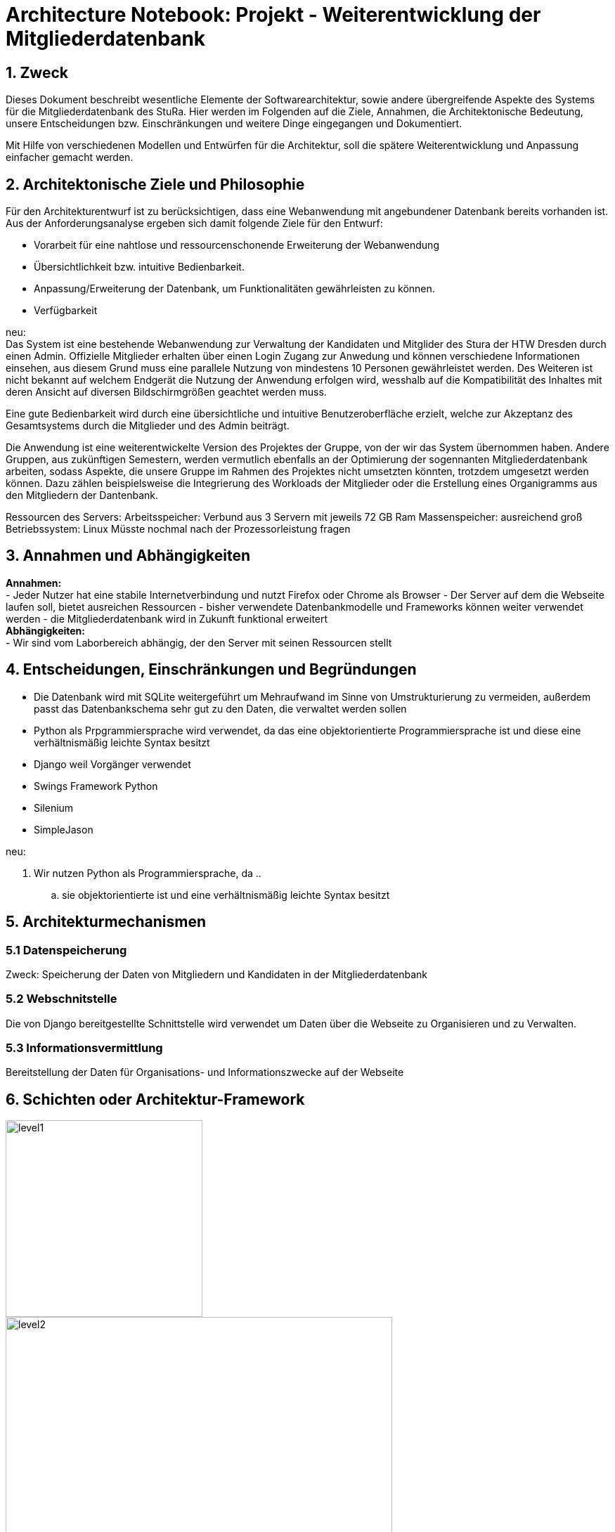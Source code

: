 = Architecture Notebook: Projekt - Weiterentwicklung der Mitgliederdatenbank

== 1. Zweck

Dieses Dokument beschreibt wesentliche  Elemente der Softwarearchitektur, sowie andere übergreifende Aspekte des Systems für die Mitgliederdatenbank des StuRa. Hier werden im Folgenden auf die Ziele, Annahmen, die Architektonische Bedeutung, unsere Entscheidungen bzw. Einschränkungen und weitere Dinge eingegangen und Dokumentiert.

Mit Hilfe von verschiedenen Modellen und Entwürfen für die Architektur, soll die spätere Weiterentwicklung und Anpassung einfacher gemacht werden.


== 2. Architektonische Ziele und Philosophie

Für den Architekturentwurf ist zu berücksichtigen, dass eine Webanwendung mit angebundener Datenbank bereits vorhanden ist. Aus der Anforderungsanalyse ergeben sich damit folgende Ziele für den Entwurf: +

- Vorarbeit für eine nahtlose und ressourcenschonende Erweiterung der Webanwendung
- Übersichtlichkeit bzw. intuitive Bedienbarkeit.
- Anpassung/Erweiterung der Datenbank, um Funktionalitäten gewährleisten zu können.  
- Verfügbarkeit 

neu: +
Das System ist eine bestehende Webanwendung zur Verwaltung der Kandidaten und Mitglider des Stura der HTW Dresden durch einen Admin. Offizielle Mitglieder erhalten über einen Login Zugang zur Anwedung und können verschiedene Informationen einsehen, aus diesem Grund muss eine parallele Nutzung von mindestens 10 Personen gewährleistet werden. Des Weiteren ist nicht bekannt auf welchem Endgerät die Nutzung der Anwendung erfolgen wird, wesshalb auf die Kompatibilität des Inhaltes mit deren Ansicht auf diversen Bildschirmgrößen geachtet werden muss. +

Eine gute Bedienbarkeit wird durch eine übersichtliche und intuitive Benutzeroberfläche erzielt, welche zur Akzeptanz des Gesamtsystems durch die Mitglieder und des Admin beiträgt. +

Die Anwendung ist eine weiterentwickelte Version des Projektes der Gruppe, von der wir das System übernommen haben. Andere Gruppen, aus zukünftigen Semestern, werden vermutlich ebenfalls an der Optimierung der sogennanten Mitgliederdatenbank arbeiten, sodass Aspekte, die unsere Gruppe im Rahmen des Projektes nicht umsetzten könnten, trotzdem umgesetzt werden können. Dazu zählen beispielsweise die Integrierung des Workloads der Mitglieder oder die Erstellung eines Organigramms aus den Mitgliedern der Dantenbank.


Ressourcen des Servers:
Arbeitsspeicher: Verbund aus 3 Servern mit jeweils 72 GB Ram
Massenspeicher: ausreichend groß
Betriebssystem: Linux
Müsste nochmal nach der Prozessorleistung fragen


== 3. Annahmen und Abhängigkeiten

*Annahmen:* +
- Jeder Nutzer hat eine stabile Internetverbindung und nutzt Firefox oder Chrome als Browser
- Der Server auf dem die Webseite laufen soll, bietet ausreichen Ressourcen
- bisher verwendete Datenbankmodelle und Frameworks können weiter verwendet werden
- die Mitgliederdatenbank wird in Zukunft funktional erweitert +
*Abhängigkeiten:* +
- Wir sind vom Laborbereich abhängig, der den Server mit seinen Ressourcen stellt

== 4. Entscheidungen, Einschränkungen und Begründungen

- Die Datenbank wird mit SQLite weitergeführt um Mehraufwand im Sinne von Umstrukturierung zu vermeiden, außerdem passt das Datenbankschema sehr gut zu den Daten, die verwaltet werden sollen
- Python als Prpgrammiersprache wird verwendet, da das eine objektorientierte Programmiersprache ist und diese eine verhältnismäßig leichte Syntax besitzt
- Django weil Vorgänger verwendet
- Swings Framework Python
- Silenium
- SimpleJason

.neu: +
. Wir nutzen Python als Programmiersprache, da
.. 
.. sie objektorientierte ist und eine verhältnismäßig leichte Syntax besitzt



//- weitere Entscheidungen, Nebenbedingungen und Begründungen 

== 5. Architekturmechanismen
=== 5.1 Datenspeicherung
Zweck: Speicherung der Daten von Mitgliedern und Kandidaten in der Mitgliederdatenbank

=== 5.2 Webschnitstelle
Die von Django bereitgestellte Schnittstelle wird verwendet um Daten über die Webseite zu Organisieren und zu Verwalten.

=== 5.3 Informationsvermittlung
Bereitstellung der Daten für Organisations- und Informationszwecke auf der Webseite

== 6. Schichten oder Architektur-Framework
image::../docs/architecture/images/level1.jpg[level1,280,280]
image::../docs/architecture/images/level2.jpg[level2,550,550]


== 7. Wesentliche Abstraktionen
Objekte/Personen, die als Datensätze im System eingebunden sind
